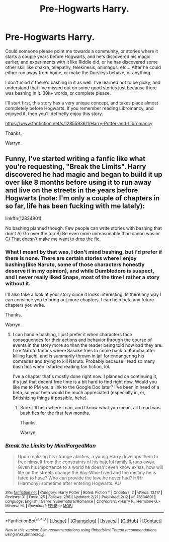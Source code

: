 #+TITLE: Pre-Hogwarts Harry.

* Pre-Hogwarts Harry.
:PROPERTIES:
:Author: Wassa110
:Score: 5
:DateUnix: 1521342428.0
:DateShort: 2018-Mar-18
:END:
Could someone please point me towards a community, or stories where it starts a couple years before Hogwarts, and he's discovered his magic earlier, and experiments with it like Riddle did, or he has discovered some other skill like chakra, telepathy, telekinesis, animagus, etc... After he could either run away from home, or make the Dursleys behave, or anything.

I don't mind if there's bashing in it as well. I've learned not to be picky, and understand that i've missed out on some good stories just because there was bashing in it. 30k+ words, or complete please.

I'll start first, this story has a very unique concept, and takes place almost completely before Hogwarts. If you remember reading Libromancy, and enjoyed it, then you'll definetly enjoy this story.

[[https://www.fanfiction.net/s/12855936/1/Harry-Potter-and-Libromancy]]

Thanks,

Warryn.


** Funny, I've started writing a fanfic like what you're requesting, "Break the Limits". Harry discovered he had magic and began to build it up over like 8 months before using it to run away and live on the streets in the years before Hogwarts (note: I'm only a couple of chapters in so far, life has been fucking with me lately):

linkffn(12834801)

No bashing planned though. Few people can write stories with bashing that don't A) Go over the top B) Be even more unreasonable than canon was or C) That doesn't make me want to drop the fic.
:PROPERTIES:
:Author: MindForgedManacle
:Score: 1
:DateUnix: 1521400370.0
:DateShort: 2018-Mar-18
:END:

*** What I meant by that was, I don't mind bashing, but i'd prefer if there is none. There are certain stories where I enjoy bashing(like Naruto, some of those characters honestly deserve it in my opinion), and while Dumbledore is suspect, and I never really liked Snape, most of the time I rather a story without it.

I'll also take a look at your story since it looks interesting. Is there any way I can convince you to bring out more chapters. I can help beta any future chapters you write.

Thanks,

Warryn.
:PROPERTIES:
:Author: Wassa110
:Score: 2
:DateUnix: 1521462253.0
:DateShort: 2018-Mar-19
:END:

**** I can handle bashing, I just prefer it when characters face consequences for their actions and behavior through the course of events in the story more so than the reader being told how bad they are. Like Naruto fanfics where Sasuke tries to come back to Konoha after killing Itachi, and is summarily thrown in jail for endangering his comrades and trying to kill Naruto. Probably because I read so many bash fics when I started reading fan fiction, lol.

I've a chapter that's mostly done right now. I planned on continuing it, it's just that decent free time is a bit hard to find right now. Would you like me to PM you a link to the Google Doc later? I've been in need of a beta, so your help would be much appreciated (especially in, er, Britishizing things if possible, hehe).
:PROPERTIES:
:Author: MindForgedManacle
:Score: 1
:DateUnix: 1521467298.0
:DateShort: 2018-Mar-19
:END:

***** Sure. I'll help where I can, and I know what you mean, all I read was bash fics for the first few months.

Thanks,

Warryn.
:PROPERTIES:
:Author: Wassa110
:Score: 2
:DateUnix: 1521478826.0
:DateShort: 2018-Mar-19
:END:


*** [[http://www.fanfiction.net/s/12834801/1/][*/Break the Limits/*]] by [[https://www.fanfiction.net/u/9583469/MindForgedMan][/MindForgedMan/]]

#+begin_quote
  Upon realizing his strange abilities, a young Harry develops them to free himself from the constraints of his hateful family & runs away. Given his importance to a world he doesn't even know exists, how will life on the streets change the Boy-Who-Lived and the destiny he is fated to have? Who can provide the love he never had? H/Hr (Harmony) sometime after entering Hogwarts. AU
#+end_quote

^{/Site/: [[http://www.fanfiction.net/][fanfiction.net]] *|* /Category/: Harry Potter *|* /Rated/: Fiction T *|* /Chapters/: 2 *|* /Words/: 13,117 *|* /Reviews/: 31 *|* /Favs/: 125 *|* /Follows/: 296 *|* /Updated/: 2/21 *|* /Published/: 2/12 *|* /id/: 12834801 *|* /Language/: English *|* /Genre/: Supernatural/Romance *|* /Characters/: <Harry P., Hermione G.> Minerva M. *|* /Download/: [[http://www.ff2ebook.com/old/ffn-bot/index.php?id=12834801&source=ff&filetype=epub][EPUB]] or [[http://www.ff2ebook.com/old/ffn-bot/index.php?id=12834801&source=ff&filetype=mobi][MOBI]]}

--------------

*FanfictionBot*^{1.4.0} *|* [[[https://github.com/tusing/reddit-ffn-bot/wiki/Usage][Usage]]] | [[[https://github.com/tusing/reddit-ffn-bot/wiki/Changelog][Changelog]]] | [[[https://github.com/tusing/reddit-ffn-bot/issues/][Issues]]] | [[[https://github.com/tusing/reddit-ffn-bot/][GitHub]]] | [[[https://www.reddit.com/message/compose?to=tusing][Contact]]]

^{/New in this version: Slim recommendations using/ ffnbot!slim! /Thread recommendations using/ linksub(thread_id)!}
:PROPERTIES:
:Author: FanfictionBot
:Score: 1
:DateUnix: 1521400386.0
:DateShort: 2018-Mar-18
:END:
